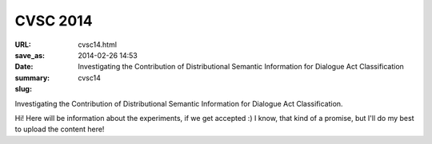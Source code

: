 =========
CVSC 2014
=========

:URL:
:save_as: cvsc14.html
:date: 2014-02-26 14:53
:summary: Investigating the Contribution of Distributional Semantic Information for Dialogue Act Classification
:slug: cvsc14

Investigating the Contribution of Distributional Semantic Information for Dialogue Act Classification.

Hi! Here will be information about the experiments, if we get accepted :) I know, that kind of a promise, but I'll do my best to upload the content here!

